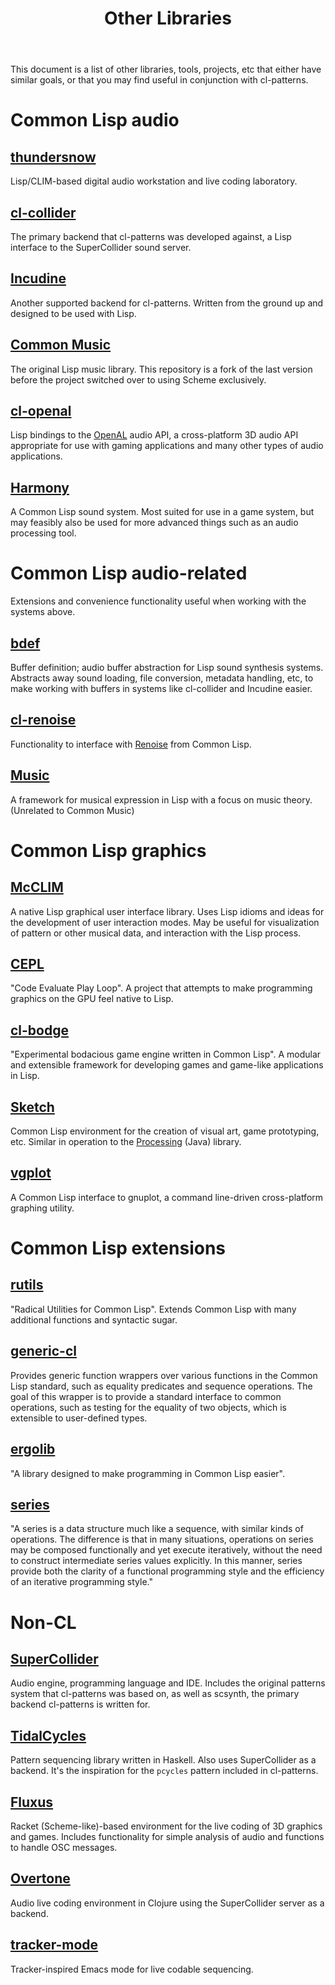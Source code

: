 #+TITLE: Other Libraries

This document is a list of other libraries, tools, projects, etc that either have similar goals, or that you may find useful in conjunction with cl-patterns.

* Common Lisp audio

** [[https://github.com/defaultxr/thundersnow][thundersnow]]
Lisp/CLIM-based digital audio workstation and live coding laboratory.

** [[https://github.com/byulparan/cl-collider][cl-collider]]
The primary backend that cl-patterns was developed against, a Lisp interface to the SuperCollider sound server.

** [[http://incudine.sourceforge.net/][Incudine]]
Another supported backend for cl-patterns. Written from the ground up and designed to be used with Lisp.

** [[https://github.com/ormf/cm][Common Music]]
The original Lisp music library. This repository is a fork of the last version before the project switched over to using Scheme exclusively.

** [[https://github.com/zkat/cl-openal][cl-openal]]
Lisp bindings to the [[https://www.openal.org/][OpenAL]] audio API, a cross-platform 3D audio API appropriate for use with gaming applications and many other types of audio applications.

** [[https://github.com/Shirakumo/harmony][Harmony]]
A Common Lisp sound system. Most suited for use in a game system, but may feasibly also be used for more advanced things such as an audio processing tool.

* Common Lisp audio-related

Extensions and convenience functionality useful when working with the systems above.

** [[https://github.com/defaultxr/bdef][bdef]]
Buffer definition; audio buffer abstraction for Lisp sound synthesis systems. Abstracts away sound loading, file conversion, metadata handling, etc, to make working with buffers in systems like cl-collider and Incudine easier.

** [[https://github.com/defaultxr/cl-renoise][cl-renoise]]
Functionality to interface with [[https://www.renoise.com/][Renoise]] from Common Lisp.

** [[https://github.com/MegaLoler/Music][Music]]
A framework for musical expression in Lisp with a focus on music theory. (Unrelated to Common Music)

* Common Lisp graphics

** [[https://common-lisp.net/project/mcclim/][McCLIM]]
A native Lisp graphical user interface library. Uses Lisp idioms and ideas for the development of user interaction modes. May be useful for visualization of pattern or other musical data, and interaction with the Lisp process.

** [[https://github.com/cbaggers/cepl][CEPL]]
"Code Evaluate Play Loop". A project that attempts to make programming graphics on the GPU feel native to Lisp.

** [[https://github.com/borodust/cl-bodge][cl-bodge]]
"Experimental bodacious game engine written in Common Lisp". A modular and extensible framework for developing games and game-like applications in Lisp.

** [[https://github.com/vydd/sketch][Sketch]]
Common Lisp environment for the creation of visual art, game prototyping, etc. Similar in operation to the [[https://processing.org/][Processing]] (Java) library.

** [[https://github.com/volkers/vgplot][vgplot]]
A Common Lisp interface to gnuplot, a command line-driven cross-platform graphing utility.

* Common Lisp extensions

** [[https://github.com/vseloved/rutils][rutils]]
"Radical Utilities for Common Lisp". Extends Common Lisp with many additional functions and syntactic sugar.

** [[https://github.com/alex-gutev/generic-cl/][generic-cl]]
Provides generic function wrappers over various functions in the Common Lisp standard, such as equality predicates and sequence operations. The goal of this wrapper is to provide a standard interface to common operations, such as testing for the equality of two objects, which is extensible to user-defined types.

** [[https://github.com/rongarret/ergolib][ergolib]]
"A library designed to make programming in Common Lisp easier".

** [[http://series.sourceforge.net/][series]]
"A series is a data structure much like a sequence, with similar kinds of operations. The difference is that in many situations, operations on series may be composed functionally and yet execute iteratively, without the need to construct intermediate series values explicitly. In this manner, series provide both the clarity of a functional programming style and the efficiency of an iterative programming style."

* Non-CL

** [[https://supercollider.github.io/][SuperCollider]]
Audio engine, programming language and IDE. Includes the original patterns system that cl-patterns was based on, as well as scsynth, the primary backend cl-patterns is written for.

** [[https://tidalcycles.org/][TidalCycles]]
Pattern sequencing library written in Haskell. Also uses SuperCollider as a backend. It's the inspiration for the ~pcycles~ pattern included in cl-patterns.

** [[http://www.pawfal.org/fluxus/][Fluxus]]
Racket (Scheme-like)-based environment for the live coding of 3D graphics and games. Includes functionality for simple analysis of audio and functions to handle OSC messages.

** [[https://overtone.github.io/][Overtone]]
Audio live coding environment in Clojure using the SuperCollider server as a backend.

** [[https://github.com/defaultxr/tracker-mode][tracker-mode]]
Tracker-inspired Emacs mode for live codable sequencing.
